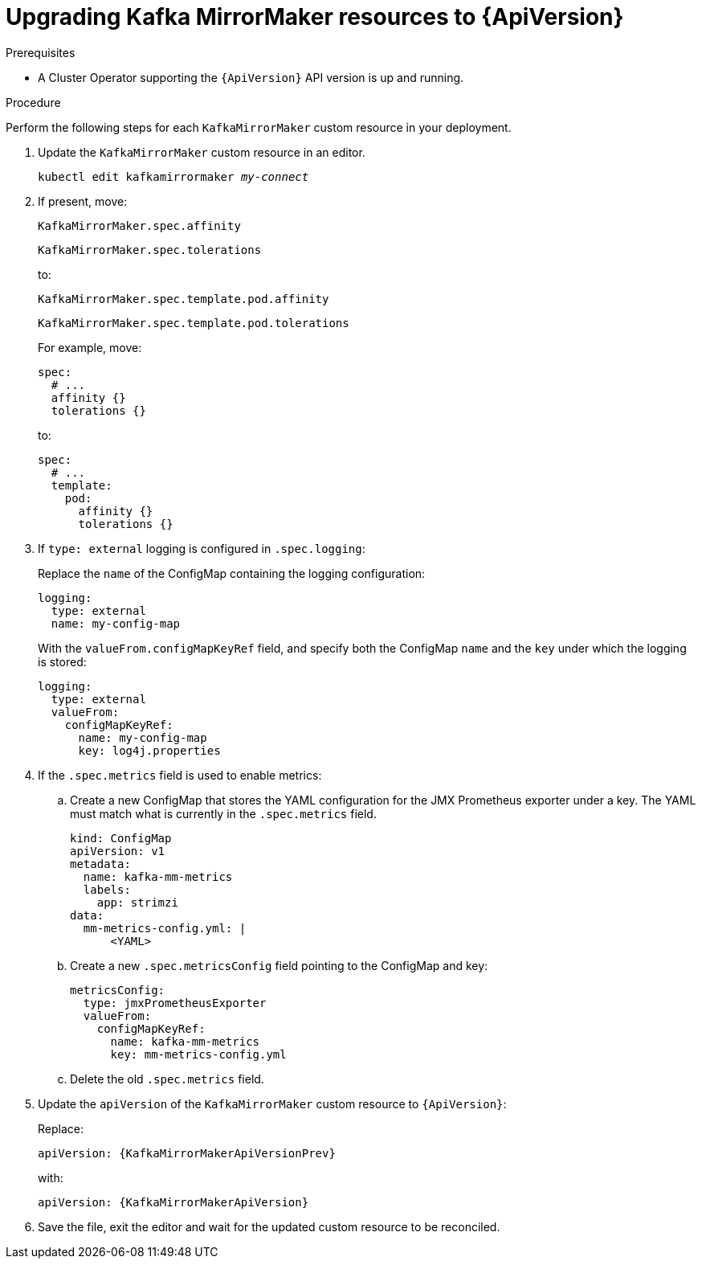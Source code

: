 // Module included in the following assemblies:
//
// assembly-upgrade-resources.adoc

[id='proc-upgrade-kafka-mirror-maker-resources-{context}']
= Upgrading Kafka MirrorMaker resources to {ApiVersion}

.Prerequisites

* A Cluster Operator supporting the `{ApiVersion}` API version is up and running.

.Procedure
Perform the following steps for each `KafkaMirrorMaker` custom resource in your deployment.

. Update the `KafkaMirrorMaker` custom resource in an editor.
+
[source,shell,subs="+quotes,attributes"]
----
kubectl edit kafkamirrormaker _my-connect_
----

. If present, move:
+
[source,shell]
----
KafkaMirrorMaker.spec.affinity
----
+
[source,shell]
----
KafkaMirrorMaker.spec.tolerations
----
+
to:
+
[source,shell]
----
KafkaMirrorMaker.spec.template.pod.affinity
----
+
[source,shell]
----
KafkaMirrorMaker.spec.template.pod.tolerations
----
+
For example, move:
+
[source,shell]
----
spec:
  # ...
  affinity {}
  tolerations {}
----
+
to:
+
[source,shell]
----
spec:
  # ...
  template:
    pod:
      affinity {}
      tolerations {}
----

. If `type: external` logging is configured in `.spec.logging`:
+
Replace the `name` of the ConfigMap containing the logging configuration:
+
[source,yaml,subs="attributes+"]
----
logging:
  type: external
  name: my-config-map
----
+
With the `valueFrom.configMapKeyRef` field, and specify both the ConfigMap `name` and the `key` under which the logging is stored:
+
[source,yaml,subs="attributes+"]
----
logging:
  type: external
  valueFrom:
    configMapKeyRef:
      name: my-config-map
      key: log4j.properties
----

. If the `.spec.metrics` field is used to enable metrics:

.. Create a new ConfigMap that stores the YAML configuration for the JMX Prometheus exporter under a key. 
The YAML must match what is currently in the `.spec.metrics` field.
+
[source,yaml,subs="attributes+"]
----
kind: ConfigMap
apiVersion: v1
metadata:
  name: kafka-mm-metrics
  labels:
    app: strimzi
data:
  mm-metrics-config.yml: |
      <YAML>
----

.. Create a new `.spec.metricsConfig` field pointing to the ConfigMap and key:
+
[source,yaml,subs="attributes+"]
----
metricsConfig:
  type: jmxPrometheusExporter
  valueFrom:
    configMapKeyRef:
      name: kafka-mm-metrics
      key: mm-metrics-config.yml
----

.. Delete the old `.spec.metrics` field.

. Update the `apiVersion` of the `KafkaMirrorMaker` custom resource to `{ApiVersion}`:
+
Replace:
+
[source,shell,subs="attributes"]
----
apiVersion: {KafkaMirrorMakerApiVersionPrev}
----
+
with:
+
[source,shell,subs="attributes"]
----
apiVersion: {KafkaMirrorMakerApiVersion}
----

. Save the file, exit the editor and wait for the updated custom resource to be reconciled.
